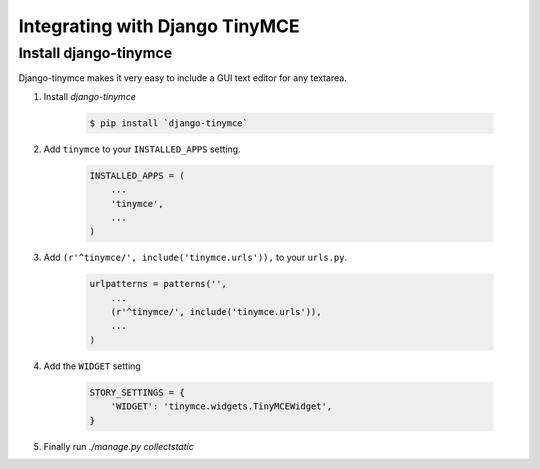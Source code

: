 .. _tinymce_integration:

===============================
Integrating with Django TinyMCE
===============================

Install django-tinymce
======================

Django-tinymce makes it very easy to include a GUI text editor for any textarea.

1. Install `django-tinymce`

    .. code-block:: bash

        $ pip install `django-tinymce`

#. Add ``tinymce`` to your ``INSTALLED_APPS`` setting.

    .. code-block:: python

        INSTALLED_APPS = (
            ...
            'tinymce',
            ...
        )

#. Add ``(r'^tinymce/', include('tinymce.urls')),`` to your ``urls.py``.

    .. code-block:: python

        urlpatterns = patterns('',
            ...
            (r'^tinymce/', include('tinymce.urls')),
            ...
        )

#. Add the ``WIDGET`` setting

    .. code-block:: python

        STORY_SETTINGS = {
            'WIDGET': 'tinymce.widgets.TinyMCEWidget',
        }

#. Finally run `./manage.py collectstatic`
